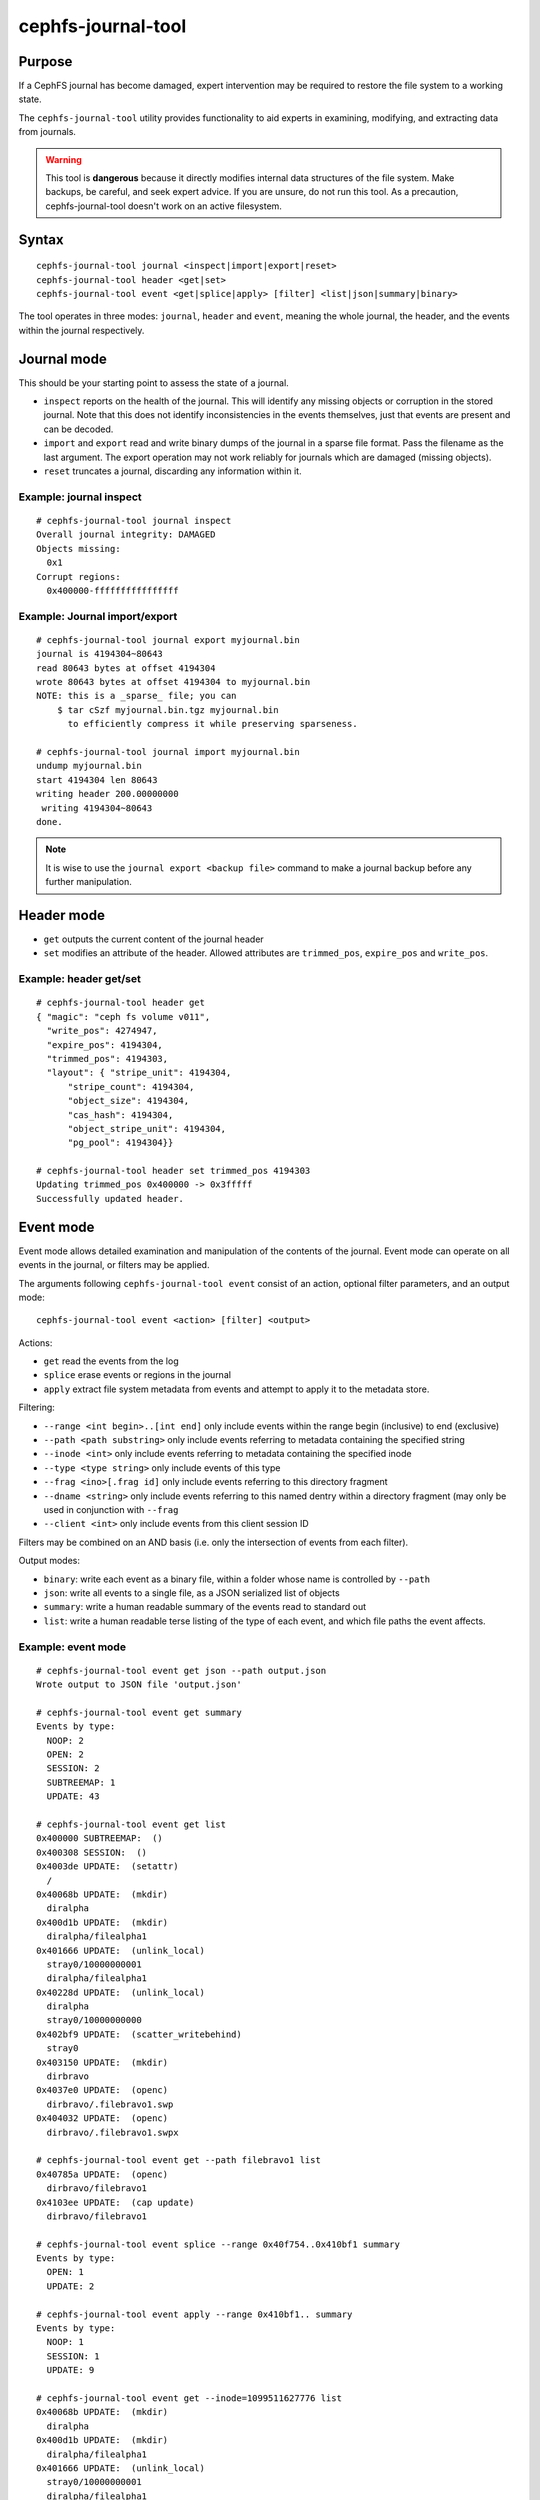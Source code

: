 
cephfs-journal-tool
===================

Purpose
-------

If a CephFS journal has become damaged, expert intervention may be required
to restore the file system to a working state.

The ``cephfs-journal-tool`` utility provides functionality to aid experts in
examining, modifying, and extracting data from journals.

.. warning::

    This tool is **dangerous** because it directly modifies internal
    data structures of the file system.  Make backups, be careful, and
    seek expert advice.  If you are unsure, do not run this tool. As a
    precaution, cephfs-journal-tool doesn't work on an active filesystem.

Syntax
------

::

    cephfs-journal-tool journal <inspect|import|export|reset>
    cephfs-journal-tool header <get|set>
    cephfs-journal-tool event <get|splice|apply> [filter] <list|json|summary|binary>


The tool operates in three modes: ``journal``, ``header`` and ``event``,
meaning the whole journal, the header, and the events within the journal
respectively.

Journal mode
------------

This should be your starting point to assess the state of a journal.

* ``inspect`` reports on the health of the journal.  This will identify any
  missing objects or corruption in the stored journal.  Note that this does
  not identify inconsistencies in the events themselves, just that events are
  present and can be decoded.

* ``import`` and ``export`` read and write binary dumps of the journal
  in a sparse file format.  Pass the filename as the last argument.  The
  export operation may not work reliably for journals which are damaged (missing
  objects).

* ``reset`` truncates a journal, discarding any information within it.


Example: journal inspect
~~~~~~~~~~~~~~~~~~~~~~~~

::

    # cephfs-journal-tool journal inspect
    Overall journal integrity: DAMAGED
    Objects missing:
      0x1
    Corrupt regions:
      0x400000-ffffffffffffffff

Example: Journal import/export
~~~~~~~~~~~~~~~~~~~~~~~~~~~~~~

::

    # cephfs-journal-tool journal export myjournal.bin
    journal is 4194304~80643
    read 80643 bytes at offset 4194304
    wrote 80643 bytes at offset 4194304 to myjournal.bin
    NOTE: this is a _sparse_ file; you can
        $ tar cSzf myjournal.bin.tgz myjournal.bin
          to efficiently compress it while preserving sparseness.

    # cephfs-journal-tool journal import myjournal.bin
    undump myjournal.bin
    start 4194304 len 80643
    writing header 200.00000000
     writing 4194304~80643
    done.

.. note::

    It is wise to use the ``journal export <backup file>`` command to make a journal backup
    before any further manipulation.

Header mode
-----------

* ``get`` outputs the current content of the journal header

* ``set`` modifies an attribute of the header.  Allowed attributes are
  ``trimmed_pos``, ``expire_pos`` and ``write_pos``.

Example: header get/set
~~~~~~~~~~~~~~~~~~~~~~~

::

    # cephfs-journal-tool header get
    { "magic": "ceph fs volume v011",
      "write_pos": 4274947,
      "expire_pos": 4194304,
      "trimmed_pos": 4194303,
      "layout": { "stripe_unit": 4194304,
          "stripe_count": 4194304,
          "object_size": 4194304,
          "cas_hash": 4194304,
          "object_stripe_unit": 4194304,
          "pg_pool": 4194304}}

    # cephfs-journal-tool header set trimmed_pos 4194303
    Updating trimmed_pos 0x400000 -> 0x3fffff
    Successfully updated header.


Event mode
----------

Event mode allows detailed examination and manipulation of the contents of the journal.  Event
mode can operate on all events in the journal, or filters may be applied.

The arguments following ``cephfs-journal-tool event`` consist of an action, optional filter
parameters, and an output mode:

::

    cephfs-journal-tool event <action> [filter] <output>

Actions:

* ``get`` read the events from the log
* ``splice`` erase events or regions in the journal
* ``apply`` extract file system metadata from events and attempt to apply it to the metadata store.

Filtering:

* ``--range <int begin>..[int end]`` only include events within the range begin (inclusive) to end (exclusive)
* ``--path <path substring>`` only include events referring to metadata containing the specified string
* ``--inode <int>`` only include events referring to metadata containing the specified inode
* ``--type <type string>`` only include events of this type
* ``--frag <ino>[.frag id]`` only include events referring to this directory fragment
* ``--dname <string>`` only include events referring to this named dentry within a directory
  fragment (may only be used in conjunction with ``--frag``
* ``--client <int>`` only include events from this client session ID

Filters may be combined on an AND basis (i.e. only the intersection of events from each filter).

Output modes:

* ``binary``: write each event as a binary file, within a folder whose name is controlled by ``--path``
* ``json``: write all events to a single file, as a JSON serialized list of objects
* ``summary``: write a human readable summary of the events read to standard out
* ``list``: write a human readable terse listing of the type of each event, and
  which file paths the event affects.


Example: event mode
~~~~~~~~~~~~~~~~~~~

::

    # cephfs-journal-tool event get json --path output.json
    Wrote output to JSON file 'output.json'

    # cephfs-journal-tool event get summary
    Events by type:
      NOOP: 2
      OPEN: 2
      SESSION: 2
      SUBTREEMAP: 1
      UPDATE: 43

    # cephfs-journal-tool event get list
    0x400000 SUBTREEMAP:  ()
    0x400308 SESSION:  ()
    0x4003de UPDATE:  (setattr)
      /
    0x40068b UPDATE:  (mkdir)
      diralpha
    0x400d1b UPDATE:  (mkdir)
      diralpha/filealpha1
    0x401666 UPDATE:  (unlink_local)
      stray0/10000000001
      diralpha/filealpha1
    0x40228d UPDATE:  (unlink_local)
      diralpha
      stray0/10000000000
    0x402bf9 UPDATE:  (scatter_writebehind)
      stray0
    0x403150 UPDATE:  (mkdir)
      dirbravo
    0x4037e0 UPDATE:  (openc)
      dirbravo/.filebravo1.swp
    0x404032 UPDATE:  (openc)
      dirbravo/.filebravo1.swpx

    # cephfs-journal-tool event get --path filebravo1 list
    0x40785a UPDATE:  (openc)
      dirbravo/filebravo1
    0x4103ee UPDATE:  (cap update)
      dirbravo/filebravo1

    # cephfs-journal-tool event splice --range 0x40f754..0x410bf1 summary
    Events by type:
      OPEN: 1
      UPDATE: 2

    # cephfs-journal-tool event apply --range 0x410bf1.. summary
    Events by type:
      NOOP: 1
      SESSION: 1
      UPDATE: 9

    # cephfs-journal-tool event get --inode=1099511627776 list
    0x40068b UPDATE:  (mkdir)
      diralpha
    0x400d1b UPDATE:  (mkdir)
      diralpha/filealpha1
    0x401666 UPDATE:  (unlink_local)
      stray0/10000000001
      diralpha/filealpha1
    0x40228d UPDATE:  (unlink_local)
      diralpha
      stray0/10000000000

    # cephfs-journal-tool event get --frag=1099511627776 --dname=filealpha1 list
    0x400d1b UPDATE:  (mkdir)
      diralpha/filealpha1
    0x401666 UPDATE:  (unlink_local)
      stray0/10000000001
      diralpha/filealpha1

    # cephfs-journal-tool event get binary --path bin_events
    Wrote output to binary files in directory 'bin_events'

